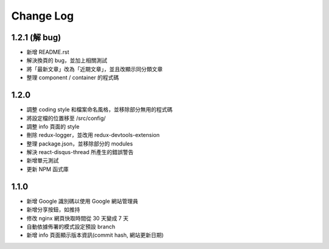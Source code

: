 Change Log
##########

1.2.1 (解 bug)
=============

* 新增 README.rst
* 解決換頁的 bug，並加上相關測試
* 將「最新文章」改為「近期文章」，並且改顯示同分類文章
* 整理 component / container 的程式碼

1.2.0
=====

* 調整 coding style 和檔案命名風格，並移除部分無用的程式碼
* 將設定檔的位置移至 /src/config/
* 調整 info 頁面的 style
* 刪除 redux-logger，並改用 redux-devtools-extension
* 整理 package.json，並移除部分的 modules
* 解決 react-disqus-thread 所產生的錯誤警告
* 新增單元測試
* 更新 NPM 函式庫

1.1.0
=====

* 新增 Google 識別碼以使用 Google 網站管理員
* 新增分享按鈕，如推持
* 修改 nginx 網頁快取時間從 30 天變成 7 天
* 自動依據佈署的模式設定預設 branch
* 新增 info 頁面顯示版本資訊(commit hash, 網站更新日期)
